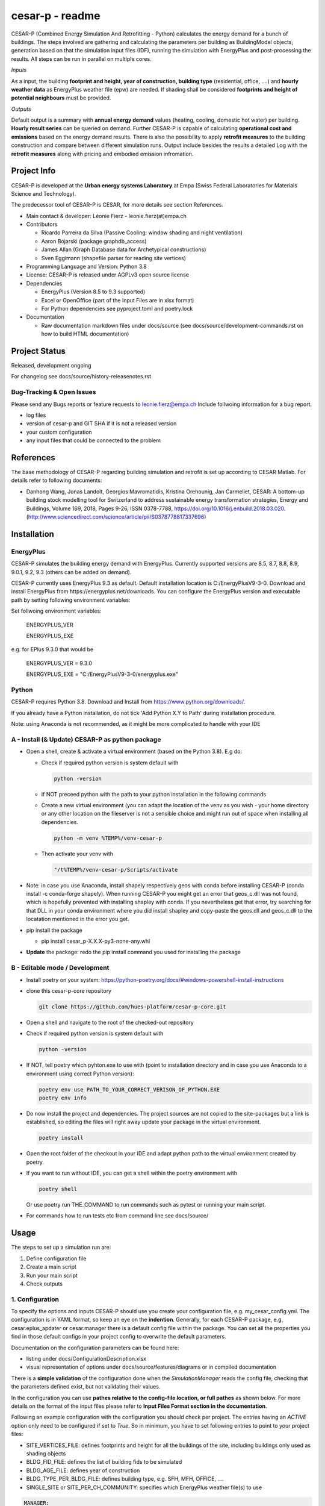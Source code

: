 ================
cesar-p - readme
================

CESAR-P (Combined Energy Simulation And Retrofitting - Python) calculates the energy demand for a bunch of buildings. 
The steps involved are gathering and calculating the parameters per building as BuildingModel objects, generation based on that the simulation input files (IDF), 
running the simulation with EnergyPlus and post-processing the results. All steps can be run in parallel on multiple cores.

*Inputs*

As a input, the building **footprint and height, year of construction, building type** (residential, office, ....)
and **hourly weather data** as EnergyPlus weather file (epw) are needed. 
If shading shall be considered **footprints and height of potential neighbours** must be provided.

*Outputs*

Default output is a summary with **annual energy demand** values (heating, cooling, domestic hot water) per building. **Hourly result series** can be queried on demand.
Further CESAR-P is capable of calculating **operational cost and emissions** based on the energy demand results. 
There is also the possibility to apply **retrofit measures** to the building construction and compare between different simulation runs. Output include besides the results 
a detailed Log with the **retrofit measures** along with pricing and embodied emission infromation.

Project Info
============

CESAR-P is developed at the **Urban energy systems Laboratory** at Empa (Swiss Federal Laboratories for Materials Science and Technology).

The predecessor tool of CESAR-P is CESAR, for more details see section References.

- Main contact & developer: Léonie Fierz - leonie.fierz(at)empa.ch

- Contributors

  - Ricardo Parreira da Silva (Passive Cooling: window shading and night ventilation)
  - Aaron Bojarski (package graphdb_access)
  - James Allan (Graph Database data for Archetypical constructions)
  - Sven Eggimann (shapefile parser for reading site vertices)

- Programming Language and Version: Python 3.8 

- License: CESAR-P is released under AGPLv3 open source license

- Dependencies

  - EnergyPlus (Version 8.5 to 9.3 supported)
  - Excel or OpenOffice (part of the Input Files are in xlsx format)
  - For Python dependencies see pyproject.toml and poetry.lock

- Documentation

  - Raw documentation markdown files under docs/source (see docs/source/development-commands.rst on how to build HTML documentation)


Project Status
===============
Released, development ongoing

For changelog see docs/source/history-releasenotes.rst

Bug-Tracking & Open Issues
---------------------------

Please send any Bugs reports or feature requests to leonie.fierz@empa.ch
Include follwoing information for a bug report.

- log files
- version of cesar-p and GIT SHA if it is not a released version
- your custom configuration
- any input files that could be connected to the problem


References
==========

The base methodology of CESAR-P regarding building simulation and retrofit is set up according to CESAR Matlab. For details refer to following documents:

- Danhong Wang, Jonas Landolt, Georgios Mavromatidis, Kristina Orehounig, Jan Carmeliet,
  CESAR: A bottom-up building stock modelling tool for Switzerland to address sustainable energy transformation strategies,
  Energy and Buildings, Volume 169, 2018, Pages 9-26, ISSN 0378-7788, https://doi.org/10.1016/j.enbuild.2018.03.020.
  (http://www.sciencedirect.com/science/article/pii/S0378778817337696)


Installation
============

EnergyPlus
----------

CESAR-P simulates the building energy demand with EnergyPlus. Currently supported versions are 8.5, 8.7, 8.8, 8.9, 9.0.1, 9.2, 9.3 (others can be added on demand).

CESAR-P currently uses EnergyPlus 9.3 as default. Default installation location is C:/EnergyPlusV9-3-0. 
Download and install EnergyPlus from https://energyplus.net/downloads.
You can configure the EnergyPlus version and executable path by setting following environment variables:

Set follwoing environment variables:

  ENERGYPLUS_VER

  ENERGYPLUS_EXE

e.g. for EPlus 9.3.0 that would be

  ENERGYPLUS_VER = 9.3.0

  ENERGYPLUS_EXE = "C:/EnergyPlusV9-3-0/energyplus.exe"



Python
------
CESAR-P requires Python 3.8. Download and Install from https://www.python.org/downloads/. 

If you already have a Python installation, do not tick 'Add Python X.Y to Path' during installation procedure.

Note: using Anaconda is not recommended, as it might be more complicated to handle with your IDE

A - Install (& Update) CESAR-P as python package
------------------------------------------------

- Open a shell, create & activate a virtual environment (based on the Python 3.8). E.g do:

  - Check if required python version is system default with 

    .. code-block::

      python -version

  - If NOT preceed python with the path to your python installation in the following commands

  - Create a new virtual environment (you can adapt the location of the venv as you wish - your home directory or any other location on the fileserver is not a sensible choice and might run out of space when installing all dependencies.

    .. code-block::

      python -m venv %TEMP%/venv-cesar-p

  - Then activate your venv with

    .. code-block::

      "/t%TEMP%/venv-cesar-p/Scripts/activate

- Note: in case you use Anaconda, install shapely respectively geos with conda before installing CESAR-P (conda install -c conda-forge shapely). When running CESAR-P you might get an error that geos_c.dll was not found, which is hopefully prevented with installing shapley with conda. If you nevertheless get that error, try searching for that DLL in your conda environment where you did install shapley and copy-paste the geos.dll and geos_c.dll to the locatation mentioned in the error you get.

- pip install the package

  - pip install cesar_p-X.X.X-py3-none-any.whl

- **Update** the package: redo the pip install command you used for installing the package


B - Editable mode / Development
-------------------------------

- Install poetry on your system: https://python-poetry.org/docs/#windows-powershell-install-instructions

- clone this cesar-p-core repository

  .. code-block::

    git clone https://github.com/hues-platform/cesar-p-core.git

- Open a shell and navigate to the root of the checked-out repository

- Check if required python version is system default with

  .. code-block::

    python -version

- If NOT, tell poetry which pyhton.exe to use with (point to installation directory and in case you use Anaconda to a environment using correct Python version):

  .. code-block::
    
    poetry env use PATH_TO_YOUR_CORRECT_VERISON_OF_PYTHON.EXE
    poetry env info

- Do now install the project and dependencies. The project sources are not copied to the site-packages but a link is established, 
  so editing the files will right away update your package in the virtual environment.
  
  .. code-block::

    poetry install

- Open the root folder of the checkout in your IDE and adapt python path to the virtual environment created by poetry.

- If you want to run without IDE, you can get a shell within the poetry environment with 

  .. code-block::

     poetry shell

  Or use poetry run THE_COMMAND to run commands such as pytest or running your main script.


- For commands how to run tests etc from command line see docs/source/


Usage
=====

The steps to set up a simulation run are:

1. Define configuration file 
2. Create a main script 
3. Run your main script 
4. Check outputs

1. Configuration
-----------------

To specify the options and inputs CESAR-P should use you create your configuration file, e.g. my_cesar_config.yml. 
The configuration is in YAML format, so keep an eye on the **indention**.
Generally, for each CESAR-P package, e.g. cesar.eplus_apdater or cesar.manager there is a default config file within the package.
You can set all the properties you find in those default configs in your project config to overwrite the default parameters.

Documentation on the configuration parameters can be found here:

- listing under docs/ConfigurationDescription.xlsx
- visual representation of options under docs/source/features/diagrams or in compiled documentation

There is a **simple validation** of the configuration done when the *SimulationManager* reads the config file, checking that the parameters defined exist, but not validating their values.


In the configuration you can use **pathes relative to the config-file location, or full pathes** as shown below. For more details on
the format of the input files please refer to **Input Files Format section in the documentation**.

Following an example configuration with the configuration you should check per project.
The entries having an *ACTIVE* option only need to be configured if set to *True*.
So in minimum, you have to set following entries to point to your project files:

- SITE_VERTICES_FILE: defines footprints and height for all the buildings of the site, including buildings only used as shading objects
- BLDG_FID_FILE: defines the list of building fids to be simulated
- BLDG_AGE_FILE: defines year of construction
- BLDG_TYPE_PER_BLDG_FILE: defines building type, e.g. SFH, MFH, OFFICE, ....
- SINGLE_SITE or SITE_PER_CH_COMMUNITY: specifies which EnergyPlus weather file(s) to use


.. code-block::

  MANAGER:
      NR_OF_PARALLEL_WORKERS: -1  # -1 means half of the available processors will be used
      SITE_VERTICES_FILE:
          PATH: "./SiteVertices.csv"
          SEPARATOR: ","
      BLDG_FID_FILE:
          PATH: "./Simple_BuildingInformation.csv"
          SEPARATOR: ","
      BLDG_AGE_FILE:
          PATH: "./Simple_BuildingInformation.csv"
          SEPARATOR: ","
      BLDG_TYPE_PER_BLDG_FILE:
          PATH: "./Simple_BuildingInformation.csv"
          SEPARATOR: ","
      DO_CALC_OP_EMISSIONS_AND_COSTS: False
      SINGLE_SITE:
          ACTIVE: True
          WEATHER_FILE: "./Zurich_2015.epw"

To connect to a remote GraphDB instance as source for construction, materials and constructional retrofit data instead of using the local GraphDB export (cesarp/graphdb_access/ressources/construction_and_material.ttl), adapt configuration to activate the remote access, and set your GraphDB user and password as environment variables. For the default SPARQL-Endpoint see cesarp/graphdb_access/graph_default_config.yml SPARQL_ENDPOINT

In your main configuration add:

.. code-block::

  GRAPHDB_ACCESS:
    LOCAL:
      ACTIVE: False      
    REMOTE:
      ACTIVE: True

Set following environment variables (! make sure to set those environment variables under the user section, as the password should be kept private!):

.. code-block::

  GRAPHDB_USER
  GRAPHDB_PASSWORD


**Migration from Cesar Matlab**
You can use the same SiteVertices.csv file as you did use for CESAR Matlab.
The "BuildingInformation.csv" can be reused as well. The only adaption you have to do is mapping the building type.
For more details check out  docs/source/faq.rst

2. Main Script
---------------

The main API classes are SimulationManager when having a single variant to simulate or ProjectManager if you have different simulation runs for the same site.

a. Create a cesarp.manager.SimulationManager instance and pass the path to the configuration file, an empty output folder and a instace of pint unit registry (see cesarp.common.init_unit_registry())
b. Call run_all_steps() on your SimulationManager instance
c. collect custom results, e.g. with hourly resolution

3. Run
-------
Make sure you have CESAR-P and EnergyPlus set up as described in the Installation.
Then, in the Python environment set up as described in the installation section, run your script.

4. Outputs
-----------
All outputs are saved in the output folder specified in your main script. Following content should be available after a successful run:

- **bldg_containers**: serialized *BuildingContainer* instances per building, containing all model parameters and simulation results. Those containers can be re-loaded into a SimulationManager instance for later analysis or re-execution.
- **idfs**: IDF input files for EnergyPlus along with profiles referenced
- **eplus_output**: raw output of EnergyPlus per building (that can be quite big!)
- **bldg_infos_model_generation.csvy**: building specific input parameters used during model generation as well as intermediate calculations
- **site_result_summary.csvy**: annual energy demand and optionally cost and emsission results. more details under docs/source/result-summary.rst


Debugging outputs:

- outputfolder/**eplus_error_summary.err**: all energy plus error files are merged together for easier error checking
- outputfolder/**eplus_simulation_timelog.csv**: timelog for EnergyPlus simulation per building.
- **TIMESTAMP-cesarp-logs**: log file per worker thread, helpful for debugging if model creation failes for all or some of the buildings
- **cesar-p-debug.log**: set up file-logging for cesar-p logger in your main script

It is good practice to check if EnergyPlus simulation run without failures and warnings either in the site_result_summary.csv and if necessary in eplus_error_summary.err.

If you want to read csvy files in a Python script, check out cesarp.common.csv_reader

Run CESAR-P with Docker
========================

- Install Docker, see https://docs.docker.com/docker-for-windows/install/
- Start Docker, once the Docker Ship appears in your Status-Bar, right click and choose "Switch to Linux containers..."
- Open command prompt in folder where you want the Cesar-P sources
- Checkout a copy of cesar-p:
  .. code-block::

    git clone https://github.com/hues-platform/cesar-p-core.git

- cd to the base project folder (containing the Dockerfile)
- follow instructions at the bottom of the Dockerfile


Development commands
===========================

See docs/source/development_commands.rst

Credits
=======

This package was created with Cookiecutter_ and the `audreyr/cookiecutter-pypackage`_ project template.

.. _Cookiecutter: https://github.com/audreyr/cookiecutter
.. _`audreyr/cookiecutter-pypackage`: https://github.com/audreyr/cookiecutter-pypackage

